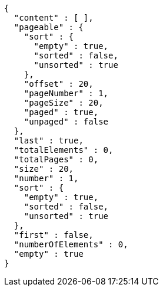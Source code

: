 [source,options="nowrap"]
----
{
  "content" : [ ],
  "pageable" : {
    "sort" : {
      "empty" : true,
      "sorted" : false,
      "unsorted" : true
    },
    "offset" : 20,
    "pageNumber" : 1,
    "pageSize" : 20,
    "paged" : true,
    "unpaged" : false
  },
  "last" : true,
  "totalElements" : 0,
  "totalPages" : 0,
  "size" : 20,
  "number" : 1,
  "sort" : {
    "empty" : true,
    "sorted" : false,
    "unsorted" : true
  },
  "first" : false,
  "numberOfElements" : 0,
  "empty" : true
}
----